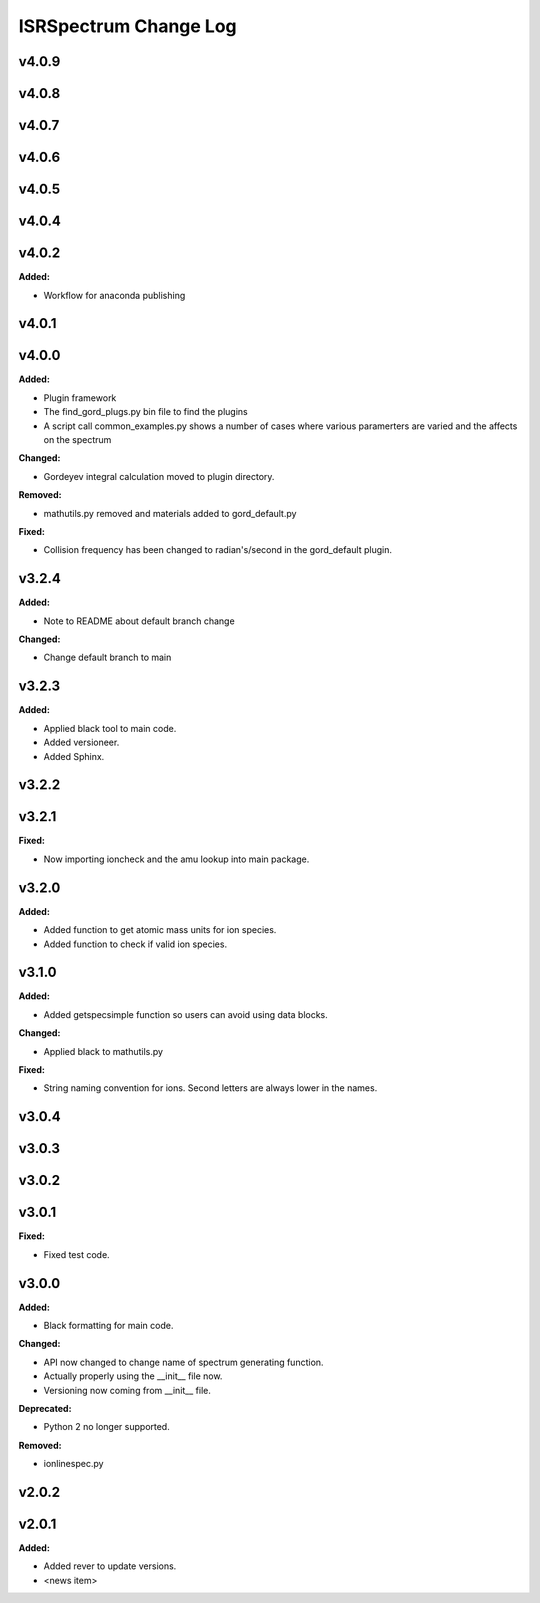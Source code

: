 ======================
ISRSpectrum Change Log
======================

.. current developments

v4.0.9
====================



v4.0.8
====================



v4.0.7
====================



v4.0.6
====================



v4.0.5
====================



v4.0.4
====================



v4.0.2
====================

**Added:**

* Workflow for anaconda publishing



v4.0.1
====================



v4.0.0
====================

**Added:**

* Plugin framework

* The find_gord_plugs.py bin file to find the plugins

* A script call common_examples.py shows a number of cases where various paramerters are varied and the affects on the spectrum

**Changed:**

* Gordeyev integral calculation moved to plugin directory.

**Removed:**

* mathutils.py removed and materials added to gord_default.py

**Fixed:**

* Collision frequency has been changed to radian's/second in the gord_default plugin.



v3.2.4
====================

**Added:**

* Note to README about default branch change

**Changed:**

* Change default branch to main



v3.2.3
====================

**Added:**

* Applied black tool to main code.
* Added versioneer.
* Added Sphinx.



v3.2.2
====================



v3.2.1
====================

**Fixed:**

* Now importing ioncheck and the amu lookup into main package.



v3.2.0
====================

**Added:**

* Added function to get atomic mass units for ion species.
* Added function to check if valid ion species.



v3.1.0
====================

**Added:**

* Added getspecsimple function so users can avoid using data blocks.

**Changed:**

* Applied black to mathutils.py

**Fixed:**

* String naming convention for ions. Second letters are always lower in the names.



v3.0.4
====================



v3.0.3
====================



v3.0.2
====================



v3.0.1
====================

**Fixed:**

* Fixed test code.



v3.0.0
====================

**Added:**

* Black formatting for main code.

**Changed:**

* API now changed to change name of spectrum generating function.
* Actually properly using the __init__ file now.
* Versioning now coming from __init__ file.

**Deprecated:**

* Python 2 no longer supported.

**Removed:**

* ionlinespec.py



v2.0.2
====================



v2.0.1
====================

**Added:**

* Added rever to update versions.

* <news item>


